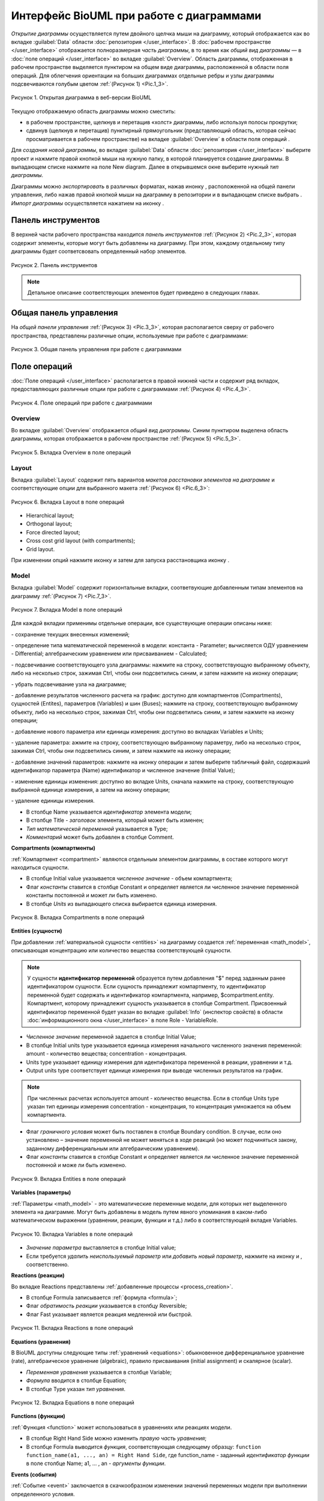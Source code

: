 Интерфейс BioUML при работе с диаграммами
=========================================

.. |diagram| image:: /images/icons/Type-Diagram-icon.png
.. |zoom in| image:: /images/icons/zoom_in.png
.. |zoom out| image:: /images/icons/zoom_out.png
.. |fit to screen| image:: /images/icons/fit_to_screen.png
.. |save| image:: /images/icons/save.gif
.. |saveas| image:: /images/icons/saveas.gif
.. |revert| image:: /images/icons/revert_save.gif
.. |export| image:: /images/icons/export.png
.. |import| image:: /images/icons/import.gif
.. |highlight_off| image:: /images/icons/highlight_off.png
.. |highlight_on| image:: /images/icons/highlight_on.png
.. |plot| image:: /images/icons/plot.gif
.. |icon_minus| image:: /images/icons/icon_minus.gif
.. |icon_plus| image:: /images/icons/icon_plus.gif
.. |set_values| image:: /images/icons/set_values.gif
.. |edit| image:: /images/icons/edit.gif
.. |remove| image:: /images/icons/remove.png
.. |detect_types| image:: /images/icons/detect_types.gif


*Открытие диаграммы* осуществляется путем двойного щелчка мыши на диаграмму, который отображается как |diagram| во вкладке :guilabel:`Data` области :doc:`репозитория </user_interface>`.
В :doc:`рабочем пространстве </user_interface>` отображается полноразмерная *часть диаграммы*, в то время как   
*общий вид диаграммы* — в :doc:`поле операций </user_interface>` во вкладке :guilabel:`Overview`. Область диаграммы, отображенная в рабочем пространстве выделяется пунктиром на общем виде диаграммы, расположенной
в области поля операций. Для облегчения ориентации на больших диаграммах отдельные ребры и узлы диаграммы подсвечиваются голубым цветом :ref:`(Рисунок 1) <Pic.1_3>`.

.. _Pic.1_3:

.. figure:: images/diagrams/opened_diagram.png
   :width: 100%
   :alt: Открытая диаграмма в веб-версии BioUML
   :align: center

   Рисунок 1. Открытая диаграмма в веб-версии BioUML
   
Текущую отображаемую область диаграммы можно сместить:

-     в рабочем пространстве, щелкнув и перетащив «холст» диаграммы, либо используя полосы прокрутки; 
-     сдвинув (щелкнув и перетащив) пунктирный прямоугольник (представляющий область, которая сейчас просматривается в рабочем пространстве) на вкладке :guilabel:`Overview` в области поля операций .

Для *создания новой диаграммы*, во вкладке :guilabel:`Data` области :doc:`репозитория </user_interface>` выберите проект и нажмите правой кнопкой мыши на нужную папку, в которой планируется
создание диаграммы. В выпадающем списке нажмите на поле |diagram| New diagram. Далее в открывшемся окне выберите нужный *тип диаграммы*. 

Диаграммы можно *экспортировать* в различных форматах, нажав инонку |export|, расположенной на общей панели управления, либо нажав
правой кнопкой мыши на диаграмму в репозитории и в выпадающем списке выбрать |export|.
*Импорт диаграммы* осуществляется нажатием на иконку |import|.

Панель инструментов
-------------------

В верхней части рабочего пространства находится *панель инструментов* :ref:`(Рисунок 2) <Pic.2_3>`, которая содержит элементы, которые могут быть добавлены на диаграмму. 
При этом, каждому отдельному типу диаграммы будет соответсвовать определенный набор элементов. 

.. _Pic.2_3:

.. figure:: /images/interface/modelling_icons.png
   :width: 80%
   :alt: Панель инструментов
   :align: center

   Рисунок 2. Панель инструментов

.. note::
   Детальное описание соответствующих элементов будет приведено в следующих главах. 
   
Общая панель управления
-----------------------

На *общей панели управления* :ref:`(Рисунок 3) <Pic.3_3>`, которая располагается сверху от рабочего пространства, представлены различные опции, используемые при работе с диаграммами:

.. _Pic.3_3:

.. figure:: /images/interface/general_panel.png
   :width: 100%
   :alt: Общая панель управления
   :align: center

   Рисунок 3. Общая панель управления при работе с диаграммами 

.. raw:: html

    <style>
       table {
           border-collapse: collapse;
           width: 100%;
		   background-color: white;
       }
       th, td {
           border: 1px solid #dddddd;
           text-align: left;
           padding: 8px;
       }
       tr:nth-child(even) {
           background-color: white;
       }
       th {
           background-color: #2980B9;
           color: white;
       }
	   .table-bottom-margin {
           margin-top: 20px;
       }
   </style>
   
   <table style="table-layout: fixed; width: 100%; word-wrap: break-word;">
   <caption>Таблица 1. Элементы общей панели управления, используемой при работе с диаграммами</caption>
   <tr>
        <th>Описание</th>
        <th>Обозначение</th>
    </tr>
    <tr>
	    <th colspan="2">Управление версиями и экспортом/импортом диаграммы</th>
    </tr>
    <tr>
        <td>Сохранение текущей версии диаграммы</td>
        <td><img src="_images/save.gif" alt="Сохранение диаграммы"></td>
    </tr>
    <tr>
        <td>Сохранение копии диаграммы</td>
        <td><img src="_images/saveas.gif" alt="Сохранение копии диаграммы"></td>
    </tr>
    <tr>
        <td>Восстановление сохраненной версии диаграммы</td>
        <td><img src="_images/revert_save.gif" alt="Восстановление сохраненной версии диаграммы"></td>
    </tr>
    <tr>
        <td>Экспорт диаграммы</td>
        <td><img src="_images/export.png" alt="Экспорт диаграммы"></td>
    </tr>
    <tr>
        <td>Импорт диаграммы</td>
        <td><img src="_images/import.gif" alt="Импорт диаграммы"></td>
    </tr>
    <tr>
        <td>Изменить тип диаграммы</td>
        <td><img src="_images/convert_to_type.png" alt="Изменить тип диаграммы"></td>
    </tr>    
    <tr>
	    <th colspan="2">Операции отмены и повтора действий</th>
    </tr>
    <tr>
        <td>Отмена действия</td>
        <td><img src="_images/undo.gif" alt="Отмена действия"></td>
    </tr>
    <tr>
        <td>Повтор действия</td>
        <td><img src="_images/redo.gif" alt="Шина"></td>
    </tr>
    <tr>
        <th colspan="2">Операции масштабирования диаграммы</th>
    </tr>
    <tr>
        <td>Уменьшить масштаб диаграммы</td>
        <td><img src="_images/zoom_out.png" alt="Уменьшить масштаб диаграммы"></td>
    </tr>
    <tr>
        <td>Увеличить масштаб диаграммы</td>
        <td><img src="_images/zoom_in.png" alt="Увеличить масштаб диаграммы"></td>
    </tr>
    <tr>
        <td>Отобразить полноразмерный вид диаграммы</td>
        <td><img src="_images/fit_to_screen.png" alt="Отобразить полноразмерный вид диаграммы"></td>
	</tr>
	<tr>
        <th colspan="2">Опции отображения диаграмм</th>
    </tr>
	<tr>
        <td>Автоматическая расстановка ребер при перемещении узлов диаграммы</td>
        <td><img src="_images/set_auto_layout.gif" alt="Автоматическая расстановка ребер при перемещении узлов диаграммы"></td>
    </tr>
	<tr>
        <td>Настройки визуального отображения диаграммы</td>
        <td><img src="_images/options.gif" alt="Настройки визуального отображения диаграммы"></td>
    </tr>
	<tr>
	 <th colspan="2">Удаление и копирование элементов диаграммы</th>
    </tr>
    <tr>
        <td colspan="2">Для удаления либо копирования элементов диаграммы зажмите кнопку Control с правой кнопкой мыши и выделите нужные элементы диаграммы</td>
    </tr>
	<tr>
        <td>Удаление элемента/элементов диаграммы</td>
        <td><img src="_images/remove.png" alt="Удаление элемента/элементов диаграммы"></td>
    </tr>
	<tr>
        <td>Копирование элемента/элементов диаграммы в новую диаграмму</td>
        <td><img src="_images/copy.png" alt="Копирование элемента/элементов диаграммы в новую диаграмму"></td>
    </tr>
	<tr>
	 <th colspan="2">Опции выравнивания диаграммы</th>
    </tr>
	<tr>
        <td colspan="2">Для выравнивания зажмите кнопку Control с правой кнопкой мыши и выделите нужные элементы диаграммы</td>
    </tr>
	<tr>
       <td>Выравнивание по верхнему краю</td>
       <td><img src="_images/align_up.png" alt="Выравнивание по верхнему краю"></td>
    </tr>	
    <tr>
       <td>Выравнивание по середине</td>
       <td><img src="_images/align_middle.png" alt="Выравнивание по середине"></td>
    </tr>
    <tr>
       <td>Выравнивание по нижнему краю</td>
       <td><img src="_images/align_down.png" alt="Выравнивание по нижнему краю"></td>
    </tr>
    <tr>
       <td>Выравнивание по левому краю</td>
       <td><img src="_images/align_left.png" alt="Выравнивание по левому краю"></td>
    </tr>
    <tr>
       <td>Выравнивание по центру</td>
       <td><img src="_images/align_center.png" alt="Выравнивание по центру"></td>
    </tr>
    <tr>
       <td>Выравнивание по правому краю</td>
       <td><img src="_images/align_right.png" alt="Выравнивание по правому краю"></td>
    </tr>
	<tr>
       <td>Горизонтальное выравнивание</td>
       <td><img src="_images/distribute_horizontally.png" alt="Горизонтальное выравнивание"></td>
    </tr>
	<tr>
       <td>Вертикальное выравнивание</td>
       <td><img src="_images/distribute_vertically.png" alt="Вертикальное выравнивание"></td>
    </tr>
	<tr>
	 <th colspan="2">Add upstream/downstream</th>
    </tr>
	<tr>
       <td>Add upstream</td>
       <td><img src="_images/distribute_vertically.png" alt="Add upstream"></td>
    </tr>
	<tr>
       <td>Add downstream</td>
       <td><img src="_images/distribute_vertically.png" alt="Add downstream"></td>
    </tr>
	<tr>
	 <th colspan="2">Опции модульного моделирования</th>
    </tr>
	<tr>
       <td>Смена порта</td>
       <td><img src="_images/change_port.png" alt="Смена порта"></td>
    </tr>
	<tr>
       <td>Смена подмодуля</td>
       <td><img src="_images/change_subdiagram.png" alt="Смена подмодуля"></td>
    </tr>	
	<tr>
       <td>Разделение диаграммы на подмодули</td>
       <td><img src="_images/split_diagram.png" alt="Разделение диаграммы на подмодули"></td>
    </tr>	
    <tr>
       <td>Отобразить изменения в подмоделях на модульной диаграмме</td>
       <td><img src="_images/update_submodel.png" alt="Отобразить изменения в подмоделях на модульной диаграмме"></td>
    </tr>
    <tr>
	 <th colspan="2">Опции клонирования сущностей</th>
    </tr>
	<tr>
       <td>Создание клона сущности</td>
       <td><img src="_images/clone_node.png" alt="Создание клона сущности"></td>
    </tr>
	<tr>
       <td>Объединение клонов сущностей</td>
       <td><img src="_images/merge_node.png" alt="Объединение клонов сущностей"></td>
    </tr>
   </table>

   <div class="table-bottom-margin"></div>

Поле операций 
-------------

:doc:`Поле операций </user_interface>` располагается в правой нижней части и содержит ряд вкладок, предоставляющих
различные опции при работе с диаграммами :ref:`(Рисунок 4) <Pic.4_3>`.

.. _Pic.4_3:

.. figure:: /images/interface/operations_field.png
   :width: 100%
   :alt: Поле операций при работе с диаграммами
   :align: center

   Рисунок 4. Поле операций при работе с диаграммами

Overview
~~~~~~~~

Во вкладке :guilabel:`Overview` отображается *общий вид диаграммы*. Синим пунктиром выделена область диаграммы, которая отображается
в рабочем пространстве :ref:`(Рисунок 5) <Pic.5_3>`. 

.. _Pic.5_3:

.. figure:: /images/interface/overview.png
   :width: 100%
   :alt: Вкладка Overview в поле операций
   :align: center

   Рисунок 5. Вкладка Overview в поле операций

Layout
~~~~~~

.. |save_layout| image:: /images/icons/save_layout.gif
.. |simulate| image:: /images/icons/simulate.gif

Вкладка :guilabel:`Layout` содержит пять вариантов *макетов расстановки элементов на диаграмме* и соответствующие опции для выбранного макета :ref:`(Рисунок 6) <Pic.6_3>`: 

.. _Pic.6_3:

.. figure:: /images/interface/layout.png
   :width: 100%
   :alt: Вкладка Layout в поле операций
   :align: center

   Рисунок 6. Вкладка Layout в поле операций

-   Hierarchical layout;
-   Orthogonal layout;
-   Force directed layout;
-   Cross cost grid layout (with compartments);
-   Grid layout. 

При изменении опций нажмите иконку |save_layout| и затем для запуска расстановщика иконку |simulate|.

Model
~~~~~

Вкладка :guilabel:`Model` содержит горизонтальные вкладки, соответвующие добавленным типам элементов на диаграмму :ref:`(Рисунок 7) <Pic.7_3>`.

.. _Pic.7_3:

.. figure:: /images/interface/model.png
   :width: 100%
   :alt: Вкладка Model в поле операций
   :align: center

   Рисунок 7. Вкладка Model в поле операций 

Для каждой вкладки применимы отдельные операции, все существующие операции описаны ниже:

|save| - сохранение текущих внесенных изменений;  

|detect_types| - определение типа математической переменной в модели: константа - Parameter; вычисляется ОДУ уравнением - Differential;
алгебраическим уравнением или присваиванием - Calculated; 

|highlight_on| - подсвечивание соответствующего узла диаграммы: нажмите на строку, cоответствующую выбранному объекту, либо
на несколько строк, зажимая Ctrl, чтобы они подсветились синим, и затем нажмите на иконку операции;

|highlight_off| - убрать подсвечивание узла на диаграмме;

|plot| - добавление результатов численного расчета на график: доступно для компартментов (Compartments), 
сущностей (Entites), параметров (Variables) и шин (Buses); нажмите на строку, cоответствующую выбранному объекту, либо
на несколько строк, зажимая Ctrl, чтобы они подсветились синим, и затем нажмите на иконку операции;

|icon_minus| - добавление нового параметра или единицы измерения: доступно во вкладках Variables и Units;

|icon_plus| - удаление параметра: ажмите на строку, cоответствующую выбранному параметру, либо
на несколько строк, зажимая Ctrl, чтобы они подсветились синим, и затем нажмите на иконку операции;

|set_values| - добавление значений параметров: нажмите на иконку операции и затем выберите табличный файл, содержаший идентификатор параметра (Name) идентификатор
и численное значение (Initial Value);

|edit| - изменение единицы изменения: доступно во вкладке Units, сначала нажмите на строку, соответствующую выбранной
единице измерения, а затем на иконку операции;

|remove| - удаление единицы измерения. 

-   В столбце Name указывается *идентификатор* элемента модели;
-   В столбце Title - *заголовок* элемента, который может быть изменен; 
-   *Тип математической переменной* указывается в Type;
-   *Комментарий* может быть добавлен в столбце Comment.

**Compartments (компартменты)**

:ref:`Компартмент <compartment>` являются отдельным элементом диаграммы, в составе которого могут находиться сущности. 

-   В столбце Initial value указывается *численное значение* - объем компартмента;
-   Флаг *константы* ставится в столбце Constant и определяет является ли  численное значение переменной константы постоянной и может ли быть изменено. 
-   В столбце *Units* из выпадающего списка выбирается единица измерения. 

.. figure:: /images/interface/model.png
   :width: 100%
   :alt: Вкладка Compartments в поле операций
   :align: center

   Рисунок 8. Вкладка Сompartments в поле операций 

**Entities (cущности)**

При добавлении :ref:`материальной сущности <entities>` на диаграмму создается 
:ref:`переменная <math_model>`, описывающая концентрацию или количество вещества соответствующей сущности. 

.. note::
   У сущности **идентификатор переменной** образуется путем добавления "$" перед заданным ранее идентификатором сущности. 
   Если сущность принадлежит компартменту, то идентификатор переменной будет содержать и идентификатор компартмента, 
   например, $compartment.entity. Компартмент, которому принадлежит сущность указывается в столбце Compartment.
   Присвоенный идентификатор переменной будет указан во вкладке :guilabel:`Info` (инспектор свойств) в области :doc:`информационного окна </user_interface>`
   в поле Role - VariableRole.  
   
-   *Численное значение* переменной задается в столбце Initial Value;
-   В столбце Initial units type указывается единица измерения начального численного значения переменной: amount - количество вещества; concentration - концентрация.
-   Units type указывает единицу измерения для идентификатора переменной в реакции, уравнении и т.д. \
-   Output units type соответствует единице измерения при выводе численных результатов на график. 

.. note::
   При численных расчетах используется amount - количество вещества. Если в столбце Units type указан тип единицы измерения concentration - концентрация,
   то концентрация умножается на объем компартмента. 

-   Флаг *граничного условия* может быть поставлен в столбце Boundary condition. В случае, если оно установлено – значение переменной не может меняться в ходе реакций (но может подчиняться закону, заданному дифференциальным или алгебраическим уравнением).  
-   Флаг *константы* ставится в столбце Constant и определяет является ли численное значение переменной постоянной и може ли быть изменено.

.. figure:: images/interface/entities.png
   :width: 100%
   :alt: Изменение атрибутов переменной 
   :align: center	 
   
   Рисунок 9. Вкладка Entities в поле операций 

**Variables (параметры)** 

:ref:`Параметры <math_model>` - это математические переменные модели, для которых нет выделенного элемента на диаграмме. 
Могут быть добавлены в модель путем явного упоминания в каком-либо математическом выражении (уравнении, 
реакции, функции и т.д.) либо в соответствующей вкладке Variables. 

.. figure:: images/interface/variables.png
   :width: 100%
   :alt: Изменение атрибутов переменной 
   :align: center	 
   
   Рисунок 10. Вкладка Variables в поле операций 
   
-   *Значение параметра* выставляется в столбце Initial value;
-   Если требуется *удалить неиспользуемый параметр* или *добавить новый параметр*, нажмите на иконку |icon_minus| и |icon_plus|, cоответственно.

**Reactions (реакции)**

Во вкладке Reactions представлены :ref:`добавленные процессы <process_creation>`. 

-   В столбце Formula записывается :ref:`формула <formula>`;
-   Флаг *обратимость реакции* указывается в столбцу Reversible;
-   Флаг Fast указывает является реакция медленной или быстрой.

.. figure:: images/interface/reactions.png
   :width: 100%
   :alt: Вкладка  Reactions в поле операций 
   :align: center	 
   
   Рисунок 11. Вкладка  Reactions в поле операций 
   
**Equations (уравнения)**

В BioUML доступны следующие типы :ref:`уравнений <equations>`: 
обыкновенное дифференциальное уравнение (rate), алгебраическое уравнение (algebraic), 
правило присваивания (initial assignment) и скалярное (scalar). 

-   *Переменная уравнения* указывается в столбце Variable;
-   *Формула* вводится в столбце Equation;
-   В столбце Type указан *тип уравнения*. 

.. figure:: images/interface/equations.png
   :width: 100%
   :alt: Уравнения
   :align: center	 
   
   Рисунок 12. Вкладка Equations в поле операций
   
**Functions (функции)**

:ref:`Функция <function>` может использоваться в уравнениях или реакциях модели. 

-   В столбце Right Hand Side можно изменить *правую часть уравнения*;
-   В столбце Formula выводится *функция*, соответствующая следующему образцу: ``function function_name(a1, ..., an) = Right Hand Side``, где function_name - заданный *идентификатор функции* в поле столбце Name; a1, ... , an - *аргументы функции*. 

**Events (события)**

:ref:`Событие <event>` заключается в скачкообразном изменении значений переменных модели при выполнении
определенного условия.

.. figure:: /images/interface/events.png
   :width: 100%
   :alt: Событие
   :align: center	 
   
   Рисунок 13. Вкладка Events в поле операций

-   В столбце Trigger устанавливается *триггер* - условие для запуска события;
-   *Приоритет* указывает на порядок, в котором должны быть выполнены события в том случае, если их времена выполнения совпадают, и указывается в Priority;
-   В столбец Delay задается *время*, через которое происходит выполнение события; 

.. warning::
   дополнить про индикаторы (Use trigger time values и др). примеры использования событий

**Constraints (ограничения)**

Ограничение - это условие, которое проверяется во время моделирования.
Если условие нарушается, то либо выдается сообщение об ошибке, либо моделирование останавливается в зависимости 
от опций симулятора.

.. figure:: /images/interface/constraints.png
   :width: 100%
   :alt: Ограничения
   :align: center	 
   
   Рисунок 13. Вкладка Сonstraints в поле операций
   
.. warning::
   дополнить про ограничения

**Ports (порты)**

:ref:`Порты <ports>` используются при модульном моделировании и осуществляют передачу сигналов между модулями.

-   В столбце Port type указан :ref:`тип порта <port_types>`;
-   :ref:`Тип доступности порта <port_access_types>` указывается в столбце Access Type;
-   Variable соответствует созданному элементу диаграммы, для которой создан порт. 

.. figure:: images/interface/ports.png
   :width: 100%
   :alt: Вкладка Ports в поле операций
   :align: center
   
   Рисунок 14. Вкладка Ports в поле операций
   
**Connections (связи)**

:ref:`Связи <ports>` используются при модульном моделировании и служат для соединения портов.

-   Столбец Type указываетcя :ref:`тип связи <connections_types>`;
-   В столбце Module From обозначается входной модуль;
-   В столбце Variable From обозначается входная переменная;
-   В столбце Module To обозначается выходной модуль;
-   В столбце Variable From обозначается выходная переменная.

.. figure:: images/interface/connections.png
   :width: 100%
   :alt: Вкладка Connections в поле операций
   :align: center
   
   Рисунок 15. Вкладка Connections в поле операций

**Subdiagrams (подмодели)**

:ref:`Подмодели <modules>` используются при модульном моделировании и соответствуют диаграмме модели. 

-   В столбце Diagram path указывается путь к диаграмме подмодели. 

.. figure:: images/interface/subdiagrams.png
   :width: 90%
   :alt: Вкладка Subdiagrams в поле операций
   :align: center
   
   Рисунок 16. Вкладка Subdiagrams в поле операций 






	 



